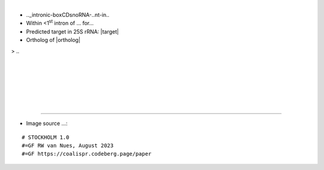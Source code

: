 .. role::  raw-html(raw)
   :format: html

.. .. |Dbox|  replace::  :raw-html:`<span class="mononorm">cuga</span>`
.. .. |Cbox|  replace::  :raw-html:`<span class="mononorm">rugauga</span>`
.. .. |nbsp| replace:: :raw-html:`&#x00A0;`

.. .. |extrBP|  replace:: ..S rRNA 
.. .. |extr|  replace::  :raw-html:`<span class="mononorm">...</span>`
.. |targetRNA|  replace:: 25S rRNA
.. |target| replace:: :raw-html:`<span class="mononorm">.<a href="../18s-tab.html#_25S" title=".S target">.</a>.</span>`
.. |ortholog| replace:: :raw-html:`yeast <a href="http://snoopy.med.miyazaki-u.ac.jp/snorna_db.cgi?mode=sno_info&id=.">.</a>, human <a href="http://snoopy.med.miyazaki-u.ac.jp/snorna_db.cgi?mode=sno_info&id=Homo_sapiens300...">SNOR..</a>`


.....
=====

.. figure:: /../_static/images/snoRNAs/...png
   :name: .._h99_igb
   :align: left
   :width: 1389 px
   :height: 646 px
   :scale: 40%
   :figwidth: 100%

- .._intronic-boxCDsnoRNA-..nt-in..
- Within  <1\ :sup:`st` intron of ... for...
- Predicted target in |targetRNA|\ : |target|
- Ortholog of |ortholog|

.. figure:: /../_static/images/snoRNAs/----.png
   :name: -----align
   :align: left
   :width: ---- px
   :height: --- px
   :scale: 40%
   :figwidth: 100%


.. rst-class:: mononote

> ..



|
|
|
|
|
|

=======

- Image source ...:
  
.. rst-class:: asfootnote

::

        # STOCKHOLM 1.0
        #=GF RW van Nues, August 2023
        #=GF https://coalispr.codeberg.page/paper
        
